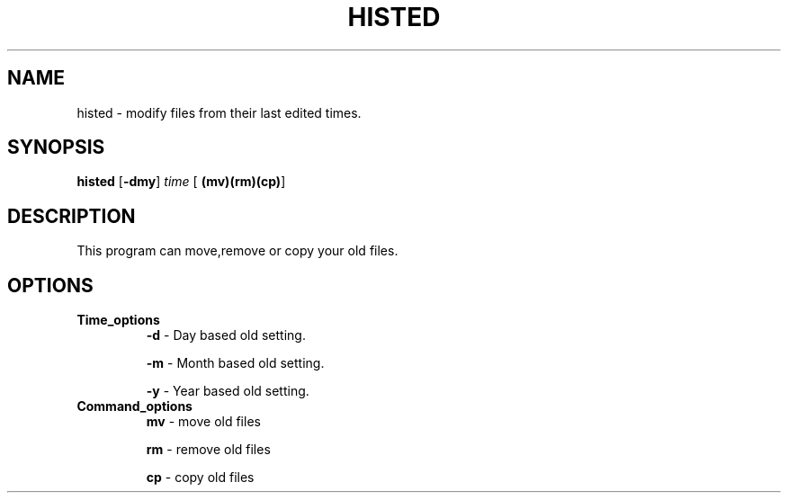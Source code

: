 .TH HISTED 1
.SH NAME
histed \- modify files from their last edited times.
.SH SYNOPSIS
.B histed
[\fB\-dmy\fR]
.IR time
[\fB\ (mv)(rm)(cp)\fR]
.SH DESCRIPTION
This program can move,remove or copy your old files.
.SH OPTIONS
.TP 
.BR Time_options
.BR \-d  
\- Day based old setting.\n

.BR \-m  
\- Month based old setting.\n

.BR \-y  
\- Year based old setting.\n
.TP 
.BR Command_options 
.BR mv 
\- move old files
 
.BR rm 
\- remove old files
 
.BR cp  
\- copy old files

